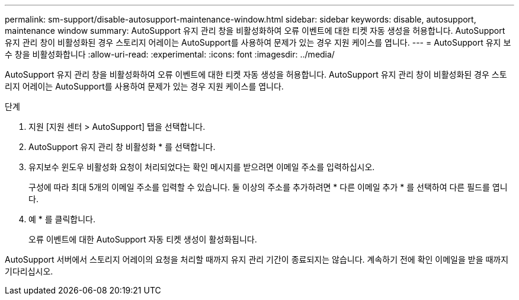 ---
permalink: sm-support/disable-autosupport-maintenance-window.html 
sidebar: sidebar 
keywords: disable, autosupport, maintenance window 
summary: AutoSupport 유지 관리 창을 비활성화하여 오류 이벤트에 대한 티켓 자동 생성을 허용합니다. AutoSupport 유지 관리 창이 비활성화된 경우 스토리지 어레이는 AutoSupport를 사용하여 문제가 있는 경우 지원 케이스를 엽니다. 
---
= AutoSupport 유지 보수 창을 비활성화합니다
:allow-uri-read: 
:experimental: 
:icons: font
:imagesdir: ../media/


[role="lead"]
AutoSupport 유지 관리 창을 비활성화하여 오류 이벤트에 대한 티켓 자동 생성을 허용합니다. AutoSupport 유지 관리 창이 비활성화된 경우 스토리지 어레이는 AutoSupport를 사용하여 문제가 있는 경우 지원 케이스를 엽니다.

.단계
. 지원 [지원 센터 > AutoSupport] 탭을 선택합니다.
. AutoSupport 유지 관리 창 비활성화 * 를 선택합니다.
. 유지보수 윈도우 비활성화 요청이 처리되었다는 확인 메시지를 받으려면 이메일 주소를 입력하십시오.
+
구성에 따라 최대 5개의 이메일 주소를 입력할 수 있습니다. 둘 이상의 주소를 추가하려면 * 다른 이메일 추가 * 를 선택하여 다른 필드를 엽니다.

. 예 * 를 클릭합니다.
+
오류 이벤트에 대한 AutoSupport 자동 티켓 생성이 활성화됩니다.



AutoSupport 서버에서 스토리지 어레이의 요청을 처리할 때까지 유지 관리 기간이 종료되지는 않습니다. 계속하기 전에 확인 이메일을 받을 때까지 기다리십시오.
